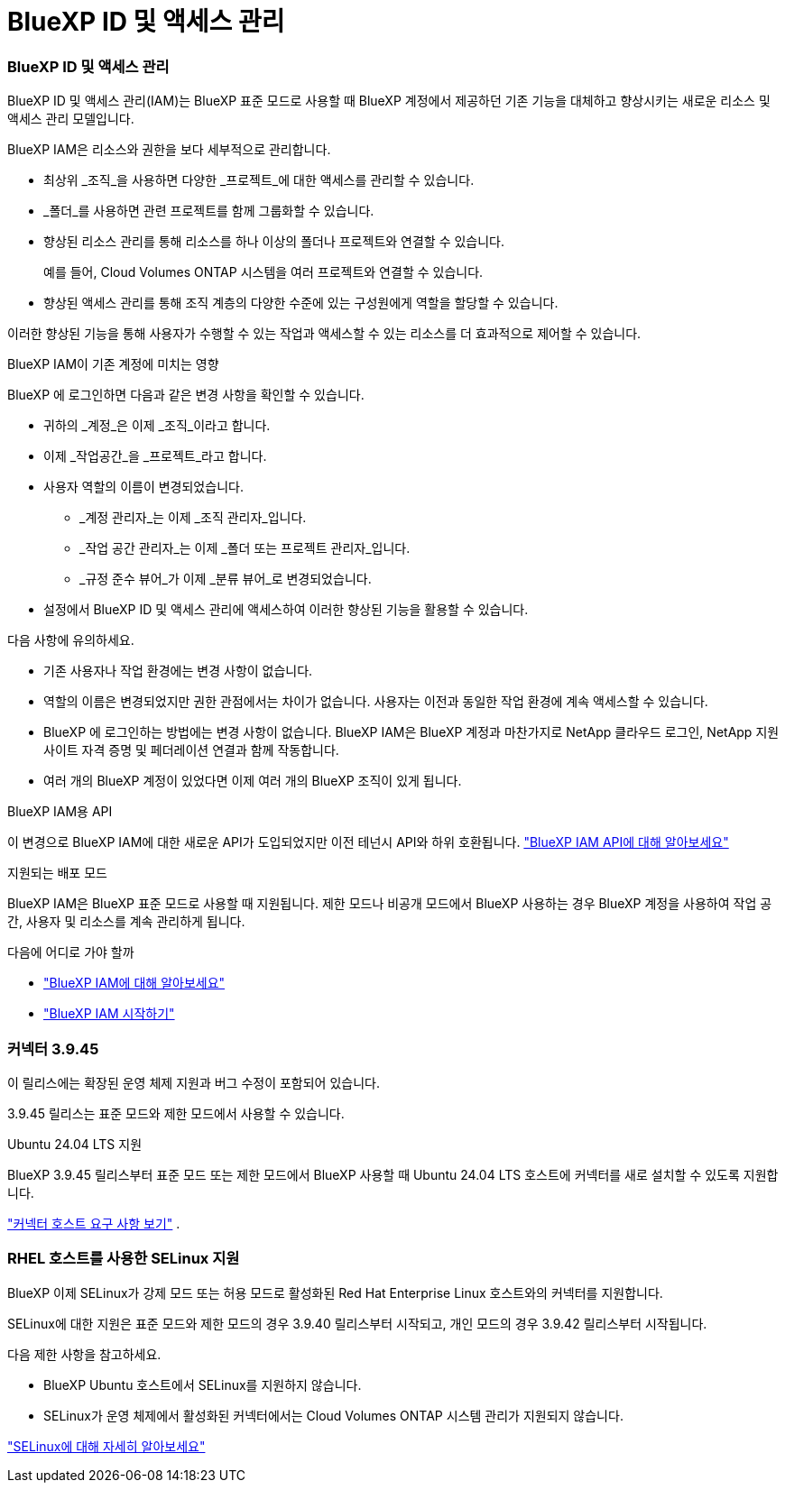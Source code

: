 = BlueXP ID 및 액세스 관리
:allow-uri-read: 




=== BlueXP ID 및 액세스 관리

BlueXP ID 및 액세스 관리(IAM)는 BlueXP 표준 모드로 사용할 때 BlueXP 계정에서 제공하던 기존 기능을 대체하고 향상시키는 새로운 리소스 및 액세스 관리 모델입니다.

BlueXP IAM은 리소스와 권한을 보다 세부적으로 관리합니다.

* 최상위 _조직_을 사용하면 다양한 _프로젝트_에 대한 액세스를 관리할 수 있습니다.
* _폴더_를 사용하면 관련 프로젝트를 함께 그룹화할 수 있습니다.
* 향상된 리소스 관리를 통해 리소스를 하나 이상의 폴더나 프로젝트와 연결할 수 있습니다.
+
예를 들어, Cloud Volumes ONTAP 시스템을 여러 프로젝트와 연결할 수 있습니다.

* 향상된 액세스 관리를 통해 조직 계층의 다양한 수준에 있는 구성원에게 역할을 할당할 수 있습니다.


이러한 향상된 기능을 통해 사용자가 수행할 수 있는 작업과 액세스할 수 있는 리소스를 더 효과적으로 제어할 수 있습니다.

.BlueXP IAM이 기존 계정에 미치는 영향
BlueXP 에 로그인하면 다음과 같은 변경 사항을 확인할 수 있습니다.

* 귀하의 _계정_은 이제 _조직_이라고 합니다.
* 이제 _작업공간_을 _프로젝트_라고 합니다.
* 사용자 역할의 이름이 변경되었습니다.
+
** _계정 관리자_는 이제 _조직 관리자_입니다.
** _작업 공간 관리자_는 이제 _폴더 또는 프로젝트 관리자_입니다.
** _규정 준수 뷰어_가 이제 _분류 뷰어_로 변경되었습니다.


* 설정에서 BlueXP ID 및 액세스 관리에 액세스하여 이러한 향상된 기능을 활용할 수 있습니다.


다음 사항에 유의하세요.

* 기존 사용자나 작업 환경에는 변경 사항이 없습니다.
* 역할의 이름은 변경되었지만 권한 관점에서는 차이가 없습니다.  사용자는 이전과 동일한 작업 환경에 계속 액세스할 수 있습니다.
* BlueXP 에 로그인하는 방법에는 변경 사항이 없습니다.  BlueXP IAM은 BlueXP 계정과 마찬가지로 NetApp 클라우드 로그인, NetApp 지원 사이트 자격 증명 및 페더레이션 연결과 함께 작동합니다.
* 여러 개의 BlueXP 계정이 있었다면 이제 여러 개의 BlueXP 조직이 있게 됩니다.


.BlueXP IAM용 API
이 변경으로 BlueXP IAM에 대한 새로운 API가 도입되었지만 이전 테넌시 API와 하위 호환됩니다. https://docs.netapp.com/us-en/console-automation/tenancyv4/overview.html["BlueXP IAM API에 대해 알아보세요"^]

.지원되는 배포 모드
BlueXP IAM은 BlueXP 표준 모드로 사용할 때 지원됩니다.  제한 모드나 비공개 모드에서 BlueXP 사용하는 경우 BlueXP 계정을 사용하여 작업 공간, 사용자 및 리소스를 계속 관리하게 됩니다.

.다음에 어디로 가야 할까
* https://docs.netapp.com/us-en/bluexp-setup-admin/concept-identity-and-access-management.html["BlueXP IAM에 대해 알아보세요"]
* https://docs.netapp.com/us-en/bluexp-setup-admin/task-iam-get-started.html["BlueXP IAM 시작하기"]




=== 커넥터 3.9.45

이 릴리스에는 확장된 운영 체제 지원과 버그 수정이 포함되어 있습니다.

3.9.45 릴리스는 표준 모드와 제한 모드에서 사용할 수 있습니다.

.Ubuntu 24.04 LTS 지원
BlueXP 3.9.45 릴리스부터 표준 모드 또는 제한 모드에서 BlueXP 사용할 때 Ubuntu 24.04 LTS 호스트에 커넥터를 새로 설치할 수 있도록 지원합니다.

https://docs.netapp.com/us-en/bluexp-setup-admin/task-install-connector-on-prem.html#step-1-review-host-requirements["커넥터 호스트 요구 사항 보기"] .



=== RHEL 호스트를 사용한 SELinux 지원

BlueXP 이제 SELinux가 강제 모드 또는 허용 모드로 활성화된 Red Hat Enterprise Linux 호스트와의 커넥터를 지원합니다.

SELinux에 대한 지원은 표준 모드와 제한 모드의 경우 3.9.40 릴리스부터 시작되고, 개인 모드의 경우 3.9.42 릴리스부터 시작됩니다.

다음 제한 사항을 참고하세요.

* BlueXP Ubuntu 호스트에서 SELinux를 지원하지 않습니다.
* SELinux가 운영 체제에서 활성화된 커넥터에서는 Cloud Volumes ONTAP 시스템 관리가 지원되지 않습니다.


https://docs.redhat.com/en/documentation/red_hat_enterprise_linux/8/html/using_selinux/getting-started-with-selinux_using-selinux["SELinux에 대해 자세히 알아보세요"^]
